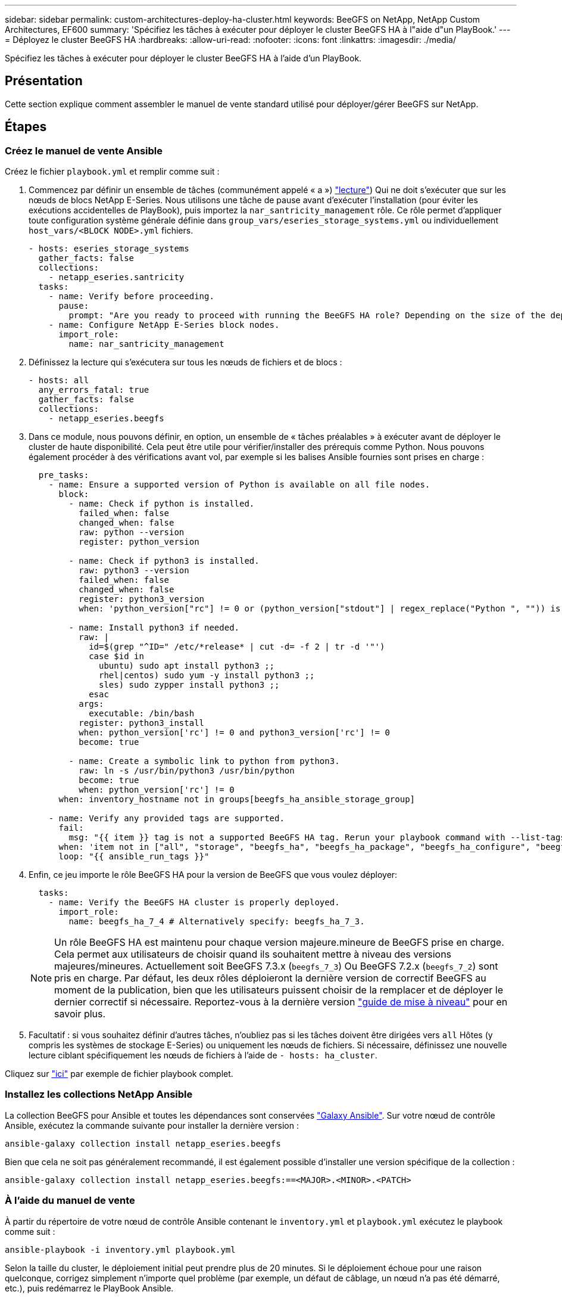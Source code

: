 ---
sidebar: sidebar 
permalink: custom-architectures-deploy-ha-cluster.html 
keywords: BeeGFS on NetApp, NetApp Custom Architectures, EF600 
summary: 'Spécifiez les tâches à exécuter pour déployer le cluster BeeGFS HA à l"aide d"un PlayBook.' 
---
= Déployez le cluster BeeGFS HA
:hardbreaks:
:allow-uri-read: 
:nofooter: 
:icons: font
:linkattrs: 
:imagesdir: ./media/


[role="lead"]
Spécifiez les tâches à exécuter pour déployer le cluster BeeGFS HA à l'aide d'un PlayBook.



== Présentation

Cette section explique comment assembler le manuel de vente standard utilisé pour déployer/gérer BeeGFS sur NetApp.



== Étapes



=== Créez le manuel de vente Ansible

Créez le fichier `playbook.yml` et remplir comme suit :

. Commencez par définir un ensemble de tâches (communément appelé « a ») link:https://docs.ansible.com/ansible/latest/playbook_guide/playbooks_intro.html#playbook-syntax["lecture"^]) Qui ne doit s'exécuter que sur les nœuds de blocs NetApp E-Series. Nous utilisons une tâche de pause avant d'exécuter l'installation (pour éviter les exécutions accidentelles de PlayBook), puis importez la `nar_santricity_management` rôle. Ce rôle permet d'appliquer toute configuration système générale définie dans `group_vars/eseries_storage_systems.yml` ou individuellement `host_vars/<BLOCK NODE>.yml` fichiers.
+
[source, yaml]
----
- hosts: eseries_storage_systems
  gather_facts: false
  collections:
    - netapp_eseries.santricity
  tasks:
    - name: Verify before proceeding.
      pause:
        prompt: "Are you ready to proceed with running the BeeGFS HA role? Depending on the size of the deployment and network performance between the Ansible control node and BeeGFS file and block nodes this can take awhile (10+ minutes) to complete."
    - name: Configure NetApp E-Series block nodes.
      import_role:
        name: nar_santricity_management
----
. Définissez la lecture qui s'exécutera sur tous les nœuds de fichiers et de blocs :
+
[source, yaml]
----
- hosts: all
  any_errors_fatal: true
  gather_facts: false
  collections:
    - netapp_eseries.beegfs
----
. Dans ce module, nous pouvons définir, en option, un ensemble de « tâches préalables » à exécuter avant de déployer le cluster de haute disponibilité. Cela peut être utile pour vérifier/installer des prérequis comme Python. Nous pouvons également procéder à des vérifications avant vol, par exemple si les balises Ansible fournies sont prises en charge :
+
[source, yaml]
----
  pre_tasks:
    - name: Ensure a supported version of Python is available on all file nodes.
      block:
        - name: Check if python is installed.
          failed_when: false
          changed_when: false
          raw: python --version
          register: python_version

        - name: Check if python3 is installed.
          raw: python3 --version
          failed_when: false
          changed_when: false
          register: python3_version
          when: 'python_version["rc"] != 0 or (python_version["stdout"] | regex_replace("Python ", "")) is not version("3.0", ">=")'

        - name: Install python3 if needed.
          raw: |
            id=$(grep "^ID=" /etc/*release* | cut -d= -f 2 | tr -d '"')
            case $id in
              ubuntu) sudo apt install python3 ;;
              rhel|centos) sudo yum -y install python3 ;;
              sles) sudo zypper install python3 ;;
            esac
          args:
            executable: /bin/bash
          register: python3_install
          when: python_version['rc'] != 0 and python3_version['rc'] != 0
          become: true

        - name: Create a symbolic link to python from python3.
          raw: ln -s /usr/bin/python3 /usr/bin/python
          become: true
          when: python_version['rc'] != 0
      when: inventory_hostname not in groups[beegfs_ha_ansible_storage_group]

    - name: Verify any provided tags are supported.
      fail:
        msg: "{{ item }} tag is not a supported BeeGFS HA tag. Rerun your playbook command with --list-tags to see all valid playbook tags."
      when: 'item not in ["all", "storage", "beegfs_ha", "beegfs_ha_package", "beegfs_ha_configure", "beegfs_ha_configure_resource", "beegfs_ha_performance_tuning", "beegfs_ha_backup", "beegfs_ha_client"]'
      loop: "{{ ansible_run_tags }}"
----
. Enfin, ce jeu importe le rôle BeeGFS HA pour la version de BeeGFS que vous voulez déployer:
+
[source, yaml]
----
  tasks:
    - name: Verify the BeeGFS HA cluster is properly deployed.
      import_role:
        name: beegfs_ha_7_4 # Alternatively specify: beegfs_ha_7_3.
----
+

NOTE: Un rôle BeeGFS HA est maintenu pour chaque version majeure.mineure de BeeGFS prise en charge. Cela permet aux utilisateurs de choisir quand ils souhaitent mettre à niveau des versions majeures/mineures. Actuellement soit BeeGFS 7.3.x (`beegfs_7_3`) Ou BeeGFS 7.2.x (`beegfs_7_2`) sont pris en charge. Par défaut, les deux rôles déploieront la dernière version de correctif BeeGFS au moment de la publication, bien que les utilisateurs puissent choisir de la remplacer et de déployer le dernier correctif si nécessaire. Reportez-vous à la dernière version link:https://github.com/netappeseries/beegfs/tree/master/roles/beegfs_ha_common/docs/upgrade.md["guide de mise à niveau"^] pour en savoir plus.

. Facultatif : si vous souhaitez définir d'autres tâches, n'oubliez pas si les tâches doivent être dirigées vers `all` Hôtes (y compris les systèmes de stockage E-Series) ou uniquement les nœuds de fichiers. Si nécessaire, définissez une nouvelle lecture ciblant spécifiquement les nœuds de fichiers à l'aide de `- hosts: ha_cluster`.


Cliquez sur link:https://github.com/netappeseries/beegfs/blob/master/getting_started/beegfs_on_netapp/gen2/playbook.yml["ici"^] par exemple de fichier playbook complet.



=== Installez les collections NetApp Ansible

La collection BeeGFS pour Ansible et toutes les dépendances sont conservées link:https://galaxy.ansible.com/netapp_eseries/beegfs["Galaxy Ansible"^]. Sur votre nœud de contrôle Ansible, exécutez la commande suivante pour installer la dernière version :

[source, bash]
----
ansible-galaxy collection install netapp_eseries.beegfs
----
Bien que cela ne soit pas généralement recommandé, il est également possible d'installer une version spécifique de la collection :

[source, bash]
----
ansible-galaxy collection install netapp_eseries.beegfs:==<MAJOR>.<MINOR>.<PATCH>
----


=== À l'aide du manuel de vente

À partir du répertoire de votre nœud de contrôle Ansible contenant le `inventory.yml` et `playbook.yml` exécutez le playbook comme suit :

[source, bash]
----
ansible-playbook -i inventory.yml playbook.yml
----
Selon la taille du cluster, le déploiement initial peut prendre plus de 20 minutes. Si le déploiement échoue pour une raison quelconque, corrigez simplement n'importe quel problème (par exemple, un défaut de câblage, un nœud n'a pas été démarré, etc.), puis redémarrez le PlayBook Ansible.

Lors de la spécification link:custom-architectures-inventory-common-file-node-configuration.html["configuration de nœud de fichier commune"^], Si vous choisissez l'option par défaut pour qu'Ansible gère automatiquement l'authentification basée sur la connexion, un `connAuthFile` utilisé comme secret partagé peut maintenant être trouvé à `<playbook_dir>/files/beegfs/<sysMgmtdHost>_connAuthFile` (par défaut). Tous les clients devant accéder au système de fichiers devront utiliser ce secret partagé. Cette opération est gérée automatiquement si les clients sont configurés à l'aide de l' link:custom-architectures-deploy-beegfs-clients.html["Rôle client BeeGFS"^].

